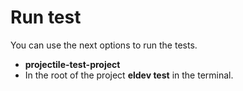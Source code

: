 * Run test
You can use the next options to run the tests.
- *projectile-test-project*
- In the root of the project *eldev test* in the terminal.
